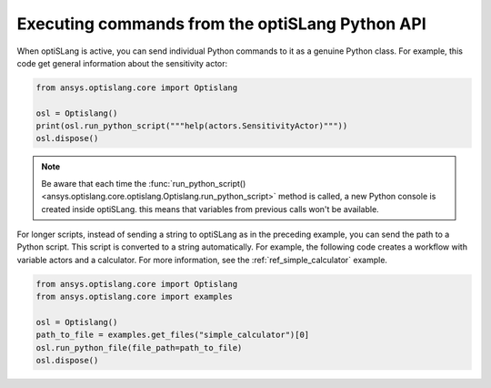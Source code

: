 .. _ref_run_python:

================================================
Executing commands from the optiSLang Python API
================================================
When optiSLang is active, you can send individual Python commands to it as a genuine
Python class. For example, this code get general information about the sensitivity
actor:

.. code:: python

    from ansys.optislang.core import Optislang

    osl = Optislang()
    print(osl.run_python_script("""help(actors.SensitivityActor)"""))
    osl.dispose()


.. note:: 
    Be aware that each time the
    :func:`run_python_script() <ansys.optislang.core.optislang.Optislang.run_python_script>` 
    method is called, a new Python console is created inside optiSLang. this
    means that variables from previous calls won't be available.

For longer scripts, instead of sending a string to optiSLang as in the preceding
example, you can send the path to a Python script. This script is converted to a
string automatically. For example, the following code creates a workflow with
variable actors and a calculator. For more information, see the :ref:`ref_simple_calculator`
example.

.. code:: python

    from ansys.optislang.core import Optislang
    from ansys.optislang.core import examples

    osl = Optislang()
    path_to_file = examples.get_files("simple_calculator")[0]
    osl.run_python_file(file_path=path_to_file)
    osl.dispose()
